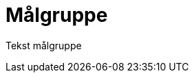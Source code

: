 = Målgruppe
:wysiwig_editing: 1
ifeval::[{wysiwig_editing} == 1]
:imagepath: ../images/
endif::[]
ifeval::[{wysiwig_editing} == 0]
:imagepath: main@unit-ra:unit-ra-datadeling-introduksjon:
endif::[]
:toc: left
:toclevels: 4
:sectnums:
:sectnumlevels: 9

Tekst målgruppe

